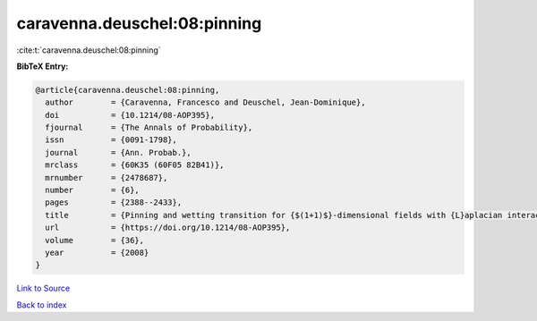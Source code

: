 caravenna.deuschel:08:pinning
=============================

:cite:t:`caravenna.deuschel:08:pinning`

**BibTeX Entry:**

.. code-block:: bibtex

   @article{caravenna.deuschel:08:pinning,
     author        = {Caravenna, Francesco and Deuschel, Jean-Dominique},
     doi           = {10.1214/08-AOP395},
     fjournal      = {The Annals of Probability},
     issn          = {0091-1798},
     journal       = {Ann. Probab.},
     mrclass       = {60K35 (60F05 82B41)},
     mrnumber      = {2478687},
     number        = {6},
     pages         = {2388--2433},
     title         = {Pinning and wetting transition for {$(1+1)$}-dimensional fields with {L}aplacian interaction},
     url           = {https://doi.org/10.1214/08-AOP395},
     volume        = {36},
     year          = {2008}
   }

`Link to Source <https://doi.org/10.1214/08-AOP395},>`_


`Back to index <../By-Cite-Keys.html>`_

